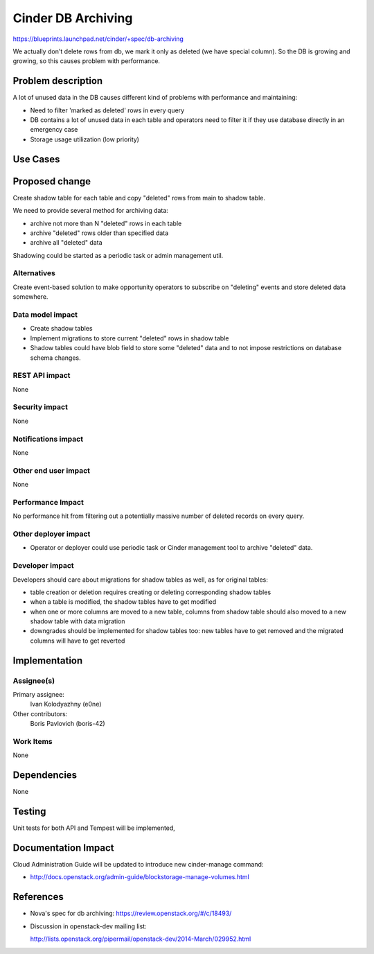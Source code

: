 ..
 This work is licensed under a Creative Commons Attribution 3.0 Unported
 License.

 http://creativecommons.org/licenses/by/3.0/legalcode

===================
Cinder DB Archiving
===================

https://blueprints.launchpad.net/cinder/+spec/db-archiving

We actually don't delete rows from db, we mark it only as deleted
(we have special column). So the DB is growing and growing,
so this causes problem with performance.


Problem description
===================

A lot of unused data in the DB causes different kind of problems with
performance and maintaining:

* Need to filter 'marked as deleted' rows in every query

* DB contains a lot of unused data in each table and operators
  need to filter it if they use database directly in an emergency case

* Storage usage utilization (low priority)

Use Cases
=========

Proposed change
===============

Create shadow table for each table and copy "deleted" rows from main to shadow
table.

We need to provide several method for archiving data:

* archive not more than N "deleted" rows in each table

* archive "deleted" rows older than specified data

* archive all "deleted" data

Shadowing could be started as a periodic task or admin management util.

Alternatives
------------

Create event-based solution to make opportunity operators to subscribe on
"deleting" events and store deleted data somewhere.

Data model impact
-----------------

* Create shadow tables

* Implement migrations to store current "deleted" rows in shadow table

* Shadow tables could have blob field to store some "deleted" data and to not
  impose restrictions on database schema changes.

REST API impact
---------------

None

Security impact
---------------

None

Notifications impact
--------------------

None

Other end user impact
---------------------

None

Performance Impact
------------------

No performance hit from filtering out a potentially massive number of deleted
records on every query.


Other deployer impact
---------------------

* Operator or deployer could use periodic task or Cinder management tool to
  archive "deleted" data.


Developer impact
----------------

Developers should care about migrations for shadow tables as well, as for
original tables:

* table creation or deletion requires creating or deleting corresponding
  shadow tables

* when a table is modified, the shadow tables have to get modified

* when one or more columns are moved to a new table, columns from shadow table
  should also moved to a new shadow table with data migration

* downgrades should be implemented for shadow tables too: new tables
  have to get removed and the migrated columns will have to get reverted


Implementation
==============

Assignee(s)
-----------

Primary assignee:
  Ivan Kolodyazhny (e0ne)

Other contributors:
  Boris Pavlovich (boris-42)

Work Items
----------

None


Dependencies
============

None


Testing
=======

Unit tests for both API and Tempest will be implemented,


Documentation Impact
====================

Cloud Administration Guide will be updated to introduce new cinder-manage
command:

* http://docs.openstack.org/admin-guide/blockstorage-manage-volumes.html


References
==========

* Nova's spec for db archiving: https://review.openstack.org/#/c/18493/

* Discussion in openstack-dev mailing list:

  http://lists.openstack.org/pipermail/openstack-dev/2014-March/029952.html

